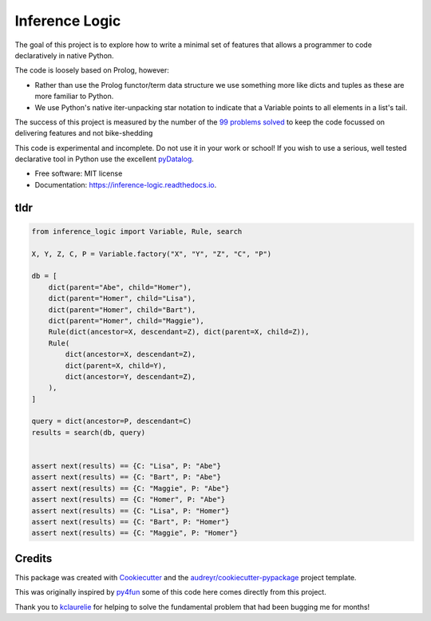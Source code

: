 ====================
Inference Logic
====================


.. image:: https://img.shields.io/pypi/v/inference_logic.svg
        :target: https://pypi.python.org/pypi/inference_logic

.. image:: https://img.shields.io/travis/gecBurton/inference_logic.svg
        :target: https://travis-ci.com/gecBurton/inference_logic

.. image:: https://readthedocs.org/projects/json-inference-logic/badge/?version=latest
        :target: https://inference-logic.readthedocs.io/en/latest/?badge=latest
        :alt: Documentation Status


.. image:: https://pyup.io/repos/github/gecBurton/inference_logic/shield.svg
     :target: https://pyup.io/repos/github/gecBurton/inference_logic/
     :alt: Updates



The goal of this project is to explore how to write a minimal set of features that allows a programmer to code declaratively in native Python.

The code is loosely based on Prolog, however:

* Rather than use the Prolog functor/term data structure we use something more like dicts and tuples as these are more familiar to Python.

* We use Python's native iter-unpacking star notation to indicate that a Variable points to all elements in a list's tail.

The success of this project is measured by the number of the `99 problems`_ solved_ to keep the code focussed on delivering features and not bike-shedding

This code is experimental and incomplete. Do not use it in your work or school! If you wish to use a serious, well tested declarative tool in Python use the excellent pyDatalog_.

* Free software: MIT license
* Documentation: https://inference-logic.readthedocs.io.

tldr
----

.. code-block:: python

    from inference_logic import Variable, Rule, search

    X, Y, Z, C, P = Variable.factory("X", "Y", "Z", "C", "P")

    db = [
        dict(parent="Abe", child="Homer"),
        dict(parent="Homer", child="Lisa"),
        dict(parent="Homer", child="Bart"),
        dict(parent="Homer", child="Maggie"),
        Rule(dict(ancestor=X, descendant=Z), dict(parent=X, child=Z)),
        Rule(
            dict(ancestor=X, descendant=Z),
            dict(parent=X, child=Y),
            dict(ancestor=Y, descendant=Z),
        ),
    ]

    query = dict(ancestor=P, descendant=C)
    results = search(db, query)


    assert next(results) == {C: "Lisa", P: "Abe"}
    assert next(results) == {C: "Bart", P: "Abe"}
    assert next(results) == {C: "Maggie", P: "Abe"}
    assert next(results) == {C: "Homer", P: "Abe"}
    assert next(results) == {C: "Lisa", P: "Homer"}
    assert next(results) == {C: "Bart", P: "Homer"}
    assert next(results) == {C: "Maggie", P: "Homer"}



Credits
-------

This package was created with Cookiecutter_ and the `audreyr/cookiecutter-pypackage`_ project template.

This was originally inspired by py4fun_ some of this code here comes directly from this project.

Thank you to kclaurelie_ for helping to solve the fundamental problem that had been bugging me for months!

.. _Cookiecutter: https://github.com/audreyr/cookiecutter
.. _`audreyr/cookiecutter-pypackage`: https://github.com/audreyr/cookiecutter-pypackage
.. _`99 problems`: https://www.ic.unicamp.br/~meidanis/courses/mc336/2009s2/prolog/problemas/
.. _pyDatalog: https://pypi.org/project/pyDatalog/
.. _py4fun: https://www.openbookproject.net/py4fun/prolog/prolog1.html
.. _kclaurelie: https://github.com/kclaurelie
.. _LINQ: https://docs.microsoft.com/en-us/dotnet/csharp/programming-guide/concepts/linq/
.. _solved: https://github.com/gecBurton/inference_logic/tree/main/tests/ninety_nine_problems
